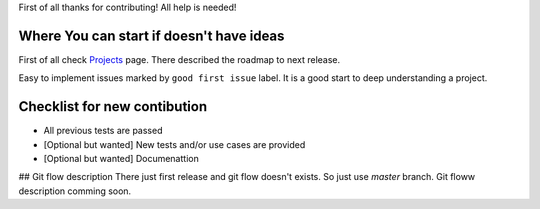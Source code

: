 First of all thanks for contributing! All help is needed!

Where You can start if doesn't have ideas
=========================================
First of all check `Projects <https://github.com/toodef/neural-pipeline/projects>`_ page. There described the roadmap to next release.

Easy to implement issues marked by ``good first issue`` label. It is a good start to deep understanding a project.

Checklist for new contibution
=============================
* All previous tests are passed
* [Optional but wanted] New tests and/or use cases are provided
* [Optional but wanted] Documenattion

## Git flow description
There just first release and git flow doesn't exists. So just use `master` branch. Git floww description comming soon.

